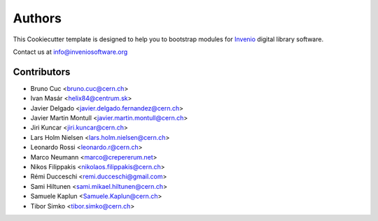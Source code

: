 ..
    This file is part of Invenio.
    Copyright (C) 2015-2019 CERN.

    Invenio is free software; you can redistribute it and/or modify it
    under the terms of the MIT License; see LICENSE file for more details.

Authors
=======

This Cookiecutter template is designed to help you to bootstrap
modules for `Invenio <http://inveniosoftware.org>`_ digital library
software.

Contact us at `info@inveniosoftware.org <mailto:info@inveniosoftware.org>`_

Contributors
^^^^^^^^^^^^

- Bruno Cuc <bruno.cuc@cern.ch>
- Ivan Masár <helix84@centrum.sk>
- Javier Delgado <javier.delgado.fernandez@cern.ch>
- Javier Martin Montull <javier.martin.montull@cern.ch>
- Jiri Kuncar <jiri.kuncar@cern.ch>
- Lars Holm Nielsen <lars.holm.nielsen@cern.ch>
- Leonardo Rossi <leonardo.r@cern.ch>
- Marco Neumann <marco@crepererum.net>
- Nikos Filippakis <nikolaos.filippakis@cern.ch>
- Rémi Ducceschi <remi.ducceschi@gmail.com>
- Sami Hiltunen <sami.mikael.hiltunen@cern.ch>
- Samuele Kaplun <Samuele.Kaplun@cern.ch>
- Tibor Simko <tibor.simko@cern.ch>
